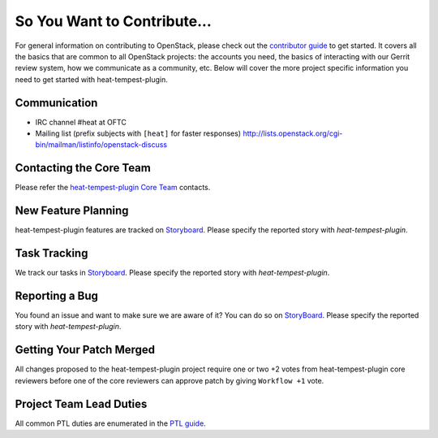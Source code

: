 ============================
So You Want to Contribute...
============================
For general information on contributing to OpenStack, please check out the
`contributor guide <https://docs.openstack.org/contributors/>`_ to get started.
It covers all the basics that are common to all OpenStack projects: the accounts
you need, the basics of interacting with our Gerrit review system, how we
communicate as a community, etc.
Below will cover the more project specific information you need to get started
with heat-tempest-plugin.

Communication
~~~~~~~~~~~~~
* IRC channel #heat at OFTC
* Mailing list (prefix subjects with ``[heat]`` for faster responses)
  http://lists.openstack.org/cgi-bin/mailman/listinfo/openstack-discuss

Contacting the Core Team
~~~~~~~~~~~~~~~~~~~~~~~~
Please refer the `heat-tempest-plugin Core Team
<https://review.opendev.org/admin/groups/b4b16f97f2b8416cb0111c0bec5df885bd779347,members>`_ contacts.

New Feature Planning
~~~~~~~~~~~~~~~~~~~~
heat-tempest-plugin features are tracked on `Storyboard <https://storyboard.openstack.org/#!/project/openstack/heat>`_.
Please specify the reported story with `heat-tempest-plugin`.

Task Tracking
~~~~~~~~~~~~~
We track our tasks in `Storyboard <https://storyboard.openstack.org/#!/project/openstack/heat>`_.
Please specify the reported story with `heat-tempest-plugin`.

Reporting a Bug
~~~~~~~~~~~~~~~
You found an issue and want to make sure we are aware of it? You can do so on
`StoryBoard <https://storyboard.openstack.org/#!/project/openstack/heat>`_.
Please specify the reported story with `heat-tempest-plugin`.

Getting Your Patch Merged
~~~~~~~~~~~~~~~~~~~~~~~~~
All changes proposed to the heat-tempest-plugin project require one or two +2 votes
from heat-tempest-plugin core reviewers before one of the core reviewers can approve
patch by giving ``Workflow +1`` vote.

Project Team Lead Duties
~~~~~~~~~~~~~~~~~~~~~~~~
All common PTL duties are enumerated in the `PTL guide
<https://docs.openstack.org/project-team-guide/ptl.html>`_.
